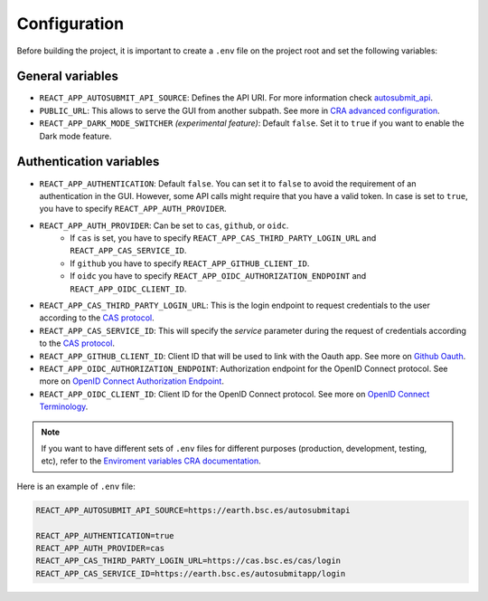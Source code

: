 .. _configuration:

##############
Configuration
##############

Before building the project, it is important to create a ``.env`` file on the project root and set the following variables:

General variables
**************************

* ``REACT_APP_AUTOSUBMIT_API_SOURCE``: Defines the API URI. For more information check `autosubmit_api <https://github.com/BSC-ES/autosubmit-api>`_.
* ``PUBLIC_URL``: This allows to serve the GUI from another subpath. See more in `CRA advanced configuration <https://create-react-app.dev/docs/advanced-configuration>`_.
* ``REACT_APP_DARK_MODE_SWITCHER`` *(experimental feature)*: Default ``false``. Set it to ``true`` if you want to enable the Dark mode feature.


Authentication variables
**************************

* ``REACT_APP_AUTHENTICATION``: Default ``false``. You can set it to ``false`` to avoid the requirement of an authentication in the GUI. However, some API calls might require that you have a valid token. In case is set to ``true``, you have to specify ``REACT_APP_AUTH_PROVIDER``.
* ``REACT_APP_AUTH_PROVIDER``: Can be set to ``cas``, ``github``, or ``oidc``.
    - If ``cas`` is set, you have to specify ``REACT_APP_CAS_THIRD_PARTY_LOGIN_URL`` and ``REACT_APP_CAS_SERVICE_ID``.
    - If ``github`` you have to specify ``REACT_APP_GITHUB_CLIENT_ID``.
    - If ``oidc`` you have to specify ``REACT_APP_OIDC_AUTHORIZATION_ENDPOINT`` and ``REACT_APP_OIDC_CLIENT_ID``.
* ``REACT_APP_CAS_THIRD_PARTY_LOGIN_URL``: This is the login endpoint to request credentials to the user according to the `CAS protocol <https://apereo.github.io/cas/6.6.x/protocol/CAS-Protocol.html>`_.
* ``REACT_APP_CAS_SERVICE_ID``: This will specify the `service` parameter during the request of credentials according to the `CAS protocol <https://apereo.github.io/cas/6.6.x/protocol/CAS-Protocol.html>`_.
* ``REACT_APP_GITHUB_CLIENT_ID``: Client ID that will be used to link with the Oauth app. See more on `Github Oauth <https://docs.github.com/en/apps/oauth-apps/building-oauth-apps/creating-an-oauth-app>`_.
* ``REACT_APP_OIDC_AUTHORIZATION_ENDPOINT``: Authorization endpoint for the OpenID Connect protocol. See more on `OpenID Connect Authorization Endpoint <https://openid.net/specs/openid-connect-core-1_0.html#AuthorizationEndpoint>`_.
* ``REACT_APP_OIDC_CLIENT_ID``: Client ID for the OpenID Connect protocol. See more on `OpenID Connect Terminology <https://openid.net/specs/openid-connect-core-1_0.html#Terminology>`_.


.. note:: If you want to have different sets of ``.env`` files for different purposes (production, development, testing, etc), refer to the `Enviroment variables CRA documentation <https://create-react-app.dev/docs/adding-custom-environment-variables>`_.

Here is an example of ``.env`` file:

.. code-block:: bash

    REACT_APP_AUTOSUBMIT_API_SOURCE=https://earth.bsc.es/autosubmitapi

    REACT_APP_AUTHENTICATION=true
    REACT_APP_AUTH_PROVIDER=cas
    REACT_APP_CAS_THIRD_PARTY_LOGIN_URL=https://cas.bsc.es/cas/login
    REACT_APP_CAS_SERVICE_ID=https://earth.bsc.es/autosubmitapp/login
